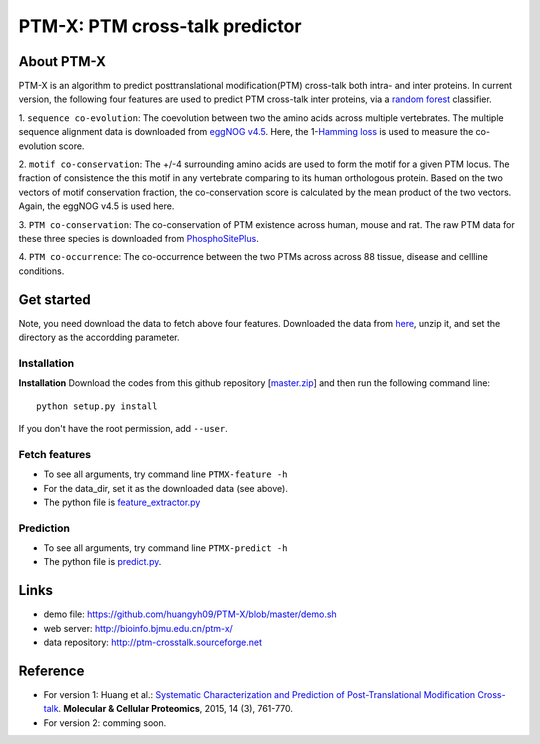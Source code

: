 PTM-X: PTM cross-talk predictor
===============================

About PTM-X
-----------

PTM-X is an algorithm to predict posttranslational modification(PTM) cross-talk 
both intra- and inter proteins. In current version, the following four features 
are used to predict PTM cross-talk inter proteins, via a 
`random forest <http://scikit-learn.org/stable/modules/ensemble.html#forest>`_ 
classifier.

1. ``sequence co-evolution``: The coevolution between two the amino acids across 
multiple vertebrates. The multiple sequence alignment data is downloaded from 
`eggNOG v4.5 <http://eggnogdb.embl.de>`_. Here, the 
1-`Hamming loss <http://scikit-learn.org/stable/modules/model_evaluation.html#hamming-loss>`_ 
is used to measure the co-evolution score.

2. ``motif co-conservation``: The +/-4 surrounding amino acids are used to form 
the motif for a given PTM locus. The fraction of consistence the this motif in 
any vertebrate comparing to its human orthologous protein. Based on the two 
vectors of motif conservation fraction, the co-conservation score is calculated 
by the mean product of the two vectors. Again, the eggNOG v4.5 is used here.

3. ``PTM co-conservation``: The co-conservation of PTM existence across human, 
mouse and rat. The raw PTM data for these three species is downloaded from 
`PhosphoSitePlus <https://www.phosphosite.org>`_.

4. ``PTM co-occurrence``: The co-occurrence between the two PTMs across across 
88 tissue, disease and cellline conditions.

Get started
-----------
Note, you need download the data to fetch above four features. Downloaded the 
data from `here <http://ufpr.dl.sourceforge.net/project/ptm-crosstalk/PTM-X_data_v2.2.zip>`_,
unzip it, and set the directory as the accordding parameter.

Installation
~~~~~~~~~~~~
**Installation**
Download the codes from this github repository [`master.zip <https://github.com/huangyh09/PTM-X/archive/master.zip>`_] 
and then run the following command line:

::

    python setup.py install

If you don't have the root permission, add ``--user``.

Fetch features
~~~~~~~~~~~~~~

* To see all arguments, try command line ``PTMX-feature -h``
* For the data_dir, set it as the downloaded data (see above).
* The python file is `feature_extractor.py <https://github.com/huangyh09/PTM-X/blob/master/PTMXtalk/feature_extractor.py>`_

Prediction
~~~~~~~~~~

* To see all arguments, try command line ``PTMX-predict -h``
* The python file is `predict.py <https://github.com/huangyh09/PTM-X/blob/master/PTMXtalk/predict.py>`_.

Links
-----
* demo file: https://github.com/huangyh09/PTM-X/blob/master/demo.sh
* web server: http://bioinfo.bjmu.edu.cn/ptm-x/
* data repository: http://ptm-crosstalk.sourceforge.net


Reference
---------
* For version 1: Huang et al.: `Systematic Characterization and Prediction of Post-Translational Modification Cross-talk <http://www.mcponline.org/content/14/3/761>`_. **Molecular & Cellular Proteomics**, 2015, 14 (3), 761-770.

* For version 2: comming soon.
